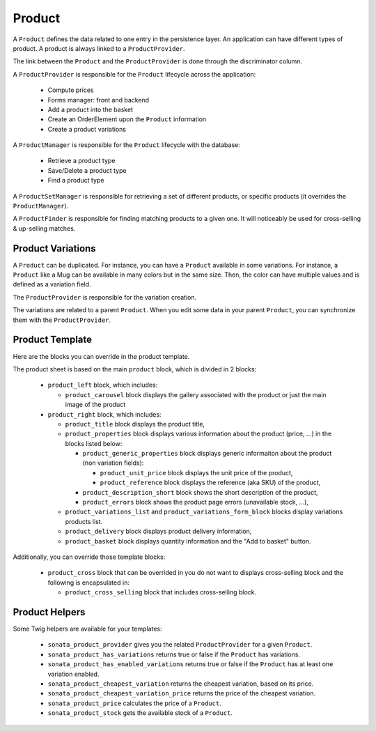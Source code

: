 .. index::
    single: Product
    single: Product; ProductVariations
    single: Product; ProductTemplate
    single: Product; ProductHelpers

=======
Product
=======

A ``Product`` defines the data related to one entry in the persistence layer. An application
can have different types of product. A product is always linked to a ``ProductProvider``.

The link between the ``Product`` and the ``ProductProvider`` is done through the discriminator
column.

A ``ProductProvider`` is responsible for the ``Product`` lifecycle across the application:

  - Compute prices
  - Forms manager: front and backend
  - Add a product into the basket
  - Create an OrderElement upon the ``Product`` information
  - Create a product variations

A ``ProductManager`` is responsible for the ``Product`` lifecycle with the database:

  - Retrieve a product type
  - Save/Delete a product type
  - Find a product type

A ``ProductSetManager`` is responsible for retrieving a set of different products, or specific products (it overrides the ``ProductManager``).

A ``ProductFinder`` is responsible for finding matching products to a given one. It will noticeably be used for cross-selling & up-selling matches.


Product Variations
==================

A ``Product`` can be duplicated. For instance, you can have a ``Product`` available in some variations. For instance, a ``Product`` like a Mug can be available in many
colors but in the same size. Then, the color can have multiple values and is defined as a variation field.

The ``ProductProvider`` is responsible for the variation creation.

The variations are related to a parent ``Product``. When you edit some data in your parent ``Product``, you can synchronize them with the ``ProductProvider``.

Product Template
================

Here are the blocks you can override in the product template.

The product sheet is based on the main ``product`` block, which is divided in 2 blocks:

  - ``product_left`` block, which includes:

    - ``product_carousel`` block displays the gallery associated with the product or just the main image of the product

  - ``product_right`` block, which includes:

    - ``product_title`` block displays the product title,

    - ``product_properties`` block displays various information about the product (price, ...) in the blocks listed below:

      - ``product_generic_properties`` block displays generic informaiton about the product (non variation fields):

        - ``product_unit_price`` block displays the unit price of the product,
        - ``product_reference`` block displays the reference (aka SKU) of the product,
      - ``product_description_short`` block shows the short description of the product,
      - ``product_errors`` block shows the product page errors (unavailable stock, ...),
    - ``product_variations_list`` and ``product_variations_form_block`` blocks display variations products list.
    - ``product_delivery`` block displays product delivery information,
    - ``product_basket`` block displays quantity information and the "Add to basket" button.


Additionally, you can override those template blocks:

  - ``product_cross`` block that can be overrided in you do not want to displays cross-selling block and the following is encapsulated in:

    - ``product_cross_selling`` block that includes cross-selling block.

Product Helpers
===============

Some Twig helpers are available for your templates:

  - ``sonata_product_provider`` gives you the related ``ProductProvider`` for a given ``Product``.
  - ``sonata_product_has_variations`` returns true or false if the ``Product`` has variations.
  - ``sonata_product_has_enabled_variations`` returns true or false if the ``Product`` has at least one variation enabled.
  - ``sonata_product_cheapest_variation`` returns the cheapest variation, based on its price.
  - ``sonata_product_cheapest_variation_price`` returns the price of the cheapest variation.
  - ``sonata_product_price`` calculates the price of a ``Product``.
  - ``sonata_product_stock`` gets the available stock of a ``Product``.
